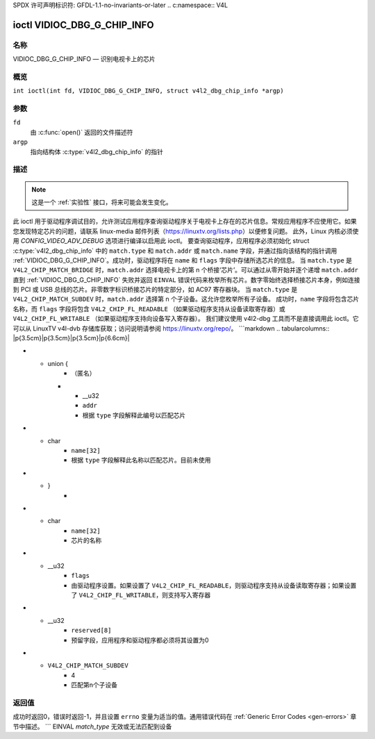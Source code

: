 SPDX 许可声明标识符: GFDL-1.1-no-invariants-or-later
.. c:namespace:: V4L

.. _VIDIOC_DBG_G_CHIP_INFO:

****************************
ioctl VIDIOC_DBG_G_CHIP_INFO
****************************

名称
====

VIDIOC_DBG_G_CHIP_INFO — 识别电视卡上的芯片

概览
========

.. c:macro:: VIDIOC_DBG_G_CHIP_INFO

``int ioctl(int fd, VIDIOC_DBG_G_CHIP_INFO, struct v4l2_dbg_chip_info *argp)``

参数
=========

``fd``
    由 :c:func:`open()` 返回的文件描述符
``argp``
    指向结构体 :c:type:`v4l2_dbg_chip_info` 的指针
描述
===========

.. note::

    这是一个 :ref:`实验性` 接口，将来可能会发生变化。
此 ioctl 用于驱动程序调试目的，允许测试应用程序查询驱动程序关于电视卡上存在的芯片信息。常规应用程序不应使用它。如果您发现特定芯片的问题，请联系 linux-media 邮件列表（`https://linuxtv.org/lists.php <https://linuxtv.org/lists.php>`__）以便修复问题。
此外，Linux 内核必须使用 `CONFIG_VIDEO_ADV_DEBUG` 选项进行编译以启用此 ioctl。
要查询驱动程序，应用程序必须初始化 struct :c:type:`v4l2_dbg_chip_info` 中的 ``match.type`` 和 ``match.addr`` 或 ``match.name`` 字段，并通过指向该结构的指针调用 :ref:`VIDIOC_DBG_G_CHIP_INFO`。成功时，驱动程序将在 ``name`` 和 ``flags`` 字段中存储所选芯片的信息。
当 ``match.type`` 是 ``V4L2_CHIP_MATCH_BRIDGE`` 时，``match.addr`` 选择电视卡上的第 n 个桥接‘芯片’。可以通过从零开始并逐个递增 ``match.addr`` 直到 :ref:`VIDIOC_DBG_G_CHIP_INFO` 失败并返回 ``EINVAL`` 错误代码来枚举所有芯片。数字零始终选择桥接芯片本身，例如连接到 PCI 或 USB 总线的芯片。非零数字标识桥接芯片的特定部分，如 AC97 寄存器块。
当 ``match.type`` 是 ``V4L2_CHIP_MATCH_SUBDEV`` 时，``match.addr`` 选择第 n 个子设备。这允许您枚举所有子设备。
成功时，``name`` 字段将包含芯片名称，而 ``flags`` 字段将包含 ``V4L2_CHIP_FL_READABLE`` （如果驱动程序支持从设备读取寄存器）或 ``V4L2_CHIP_FL_WRITABLE`` （如果驱动程序支持向设备写入寄存器）。
我们建议使用 v4l2-dbg 工具而不是直接调用此 ioctl。它可以从 LinuxTV v4l-dvb 存储库获取；访问说明请参阅 `https://linuxtv.org/repo/ <https://linuxtv.org/repo/>`__。
```markdown
.. tabularcolumns:: |p{3.5cm}|p{3.5cm}|p{3.5cm}|p{6.6cm}|

.. _name-v4l2-dbg-match:

.. flat-table:: 结构体 v4l2_dbg_match
    :header-rows:  0
    :stub-columns: 0
    :widths:       1 1 2

    * - __u32
      - ``type``
      - 参见 :ref:`name-chip-match-types` 获取可能的类型列表
* - union {
      - （匿名）
    * - __u32
      - ``addr``
      - 根据 ``type`` 字段解释此编号以匹配芯片
* - char
      - ``name[32]``
      - 根据 ``type`` 字段解释此名称以匹配芯片。目前未使用
* - }
      -

.. tabularcolumns:: |p{4.4cm}|p{4.4cm}|p{8.5cm}|

.. c:type:: v4l2_dbg_chip_info

.. flat-table:: 结构体 v4l2_dbg_chip_info
    :header-rows:  0
    :stub-columns: 0
    :widths:       1 1 2

    * - struct v4l2_dbg_match
      - ``match``
      - 匹配芯片的方式，参见 :ref:`name-v4l2-dbg-match`
* - char
      - ``name[32]``
      - 芯片的名称
* - __u32
      - ``flags``
      - 由驱动程序设置。如果设置了 ``V4L2_CHIP_FL_READABLE``，则驱动程序支持从设备读取寄存器；如果设置了 ``V4L2_CHIP_FL_WRITABLE``，则支持写入寄存器
* - __u32
      - ``reserved[8]``
      - 预留字段，应用程序和驱动程序都必须将其设置为0

.. tabularcolumns:: |p{6.6cm}|p{2.2cm}|p{8.5cm}|

.. _name-chip-match-types:

.. flat-table:: 芯片匹配类型
    :header-rows:  0
    :stub-columns: 0
    :widths:       3 1 4

    * - ``V4L2_CHIP_MATCH_BRIDGE``
      - 0
      - 匹配卡片上的第n个芯片，对于桥接芯片为零。不匹配子设备
* - ``V4L2_CHIP_MATCH_SUBDEV``
      - 4
      - 匹配第n个子设备

返回值
======
成功时返回0，错误时返回-1，并且设置 ``errno`` 变量为适当的值。通用错误代码在 :ref:`Generic Error Codes <gen-errors>` 章节中描述。
```
EINVAL
`match_type` 无效或无法匹配到设备
